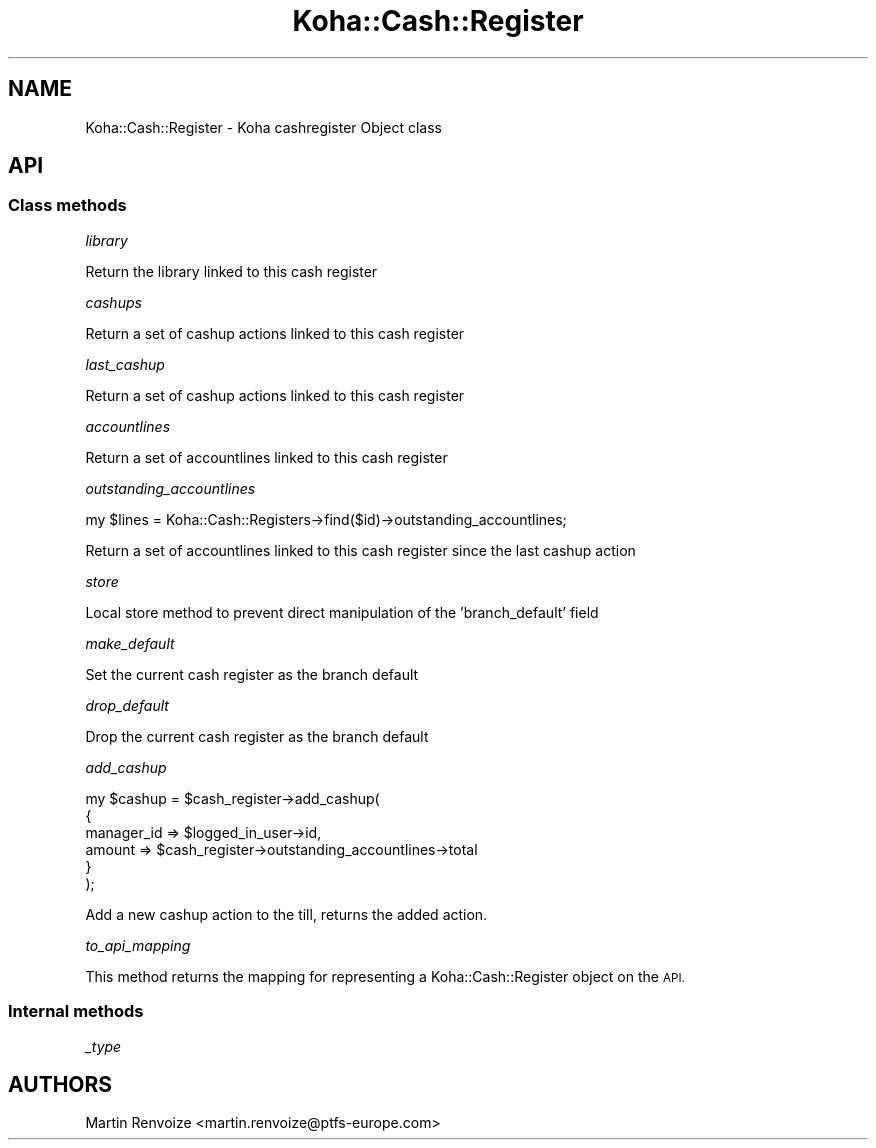 .\" Automatically generated by Pod::Man 4.14 (Pod::Simple 3.40)
.\"
.\" Standard preamble:
.\" ========================================================================
.de Sp \" Vertical space (when we can't use .PP)
.if t .sp .5v
.if n .sp
..
.de Vb \" Begin verbatim text
.ft CW
.nf
.ne \\$1
..
.de Ve \" End verbatim text
.ft R
.fi
..
.\" Set up some character translations and predefined strings.  \*(-- will
.\" give an unbreakable dash, \*(PI will give pi, \*(L" will give a left
.\" double quote, and \*(R" will give a right double quote.  \*(C+ will
.\" give a nicer C++.  Capital omega is used to do unbreakable dashes and
.\" therefore won't be available.  \*(C` and \*(C' expand to `' in nroff,
.\" nothing in troff, for use with C<>.
.tr \(*W-
.ds C+ C\v'-.1v'\h'-1p'\s-2+\h'-1p'+\s0\v'.1v'\h'-1p'
.ie n \{\
.    ds -- \(*W-
.    ds PI pi
.    if (\n(.H=4u)&(1m=24u) .ds -- \(*W\h'-12u'\(*W\h'-12u'-\" diablo 10 pitch
.    if (\n(.H=4u)&(1m=20u) .ds -- \(*W\h'-12u'\(*W\h'-8u'-\"  diablo 12 pitch
.    ds L" ""
.    ds R" ""
.    ds C` ""
.    ds C' ""
'br\}
.el\{\
.    ds -- \|\(em\|
.    ds PI \(*p
.    ds L" ``
.    ds R" ''
.    ds C`
.    ds C'
'br\}
.\"
.\" Escape single quotes in literal strings from groff's Unicode transform.
.ie \n(.g .ds Aq \(aq
.el       .ds Aq '
.\"
.\" If the F register is >0, we'll generate index entries on stderr for
.\" titles (.TH), headers (.SH), subsections (.SS), items (.Ip), and index
.\" entries marked with X<> in POD.  Of course, you'll have to process the
.\" output yourself in some meaningful fashion.
.\"
.\" Avoid warning from groff about undefined register 'F'.
.de IX
..
.nr rF 0
.if \n(.g .if rF .nr rF 1
.if (\n(rF:(\n(.g==0)) \{\
.    if \nF \{\
.        de IX
.        tm Index:\\$1\t\\n%\t"\\$2"
..
.        if !\nF==2 \{\
.            nr % 0
.            nr F 2
.        \}
.    \}
.\}
.rr rF
.\" ========================================================================
.\"
.IX Title "Koha::Cash::Register 3pm"
.TH Koha::Cash::Register 3pm "2025-09-25" "perl v5.32.1" "User Contributed Perl Documentation"
.\" For nroff, turn off justification.  Always turn off hyphenation; it makes
.\" way too many mistakes in technical documents.
.if n .ad l
.nh
.SH "NAME"
Koha::Cash::Register \- Koha cashregister Object class
.SH "API"
.IX Header "API"
.SS "Class methods"
.IX Subsection "Class methods"
\fIlibrary\fR
.IX Subsection "library"
.PP
Return the library linked to this cash register
.PP
\fIcashups\fR
.IX Subsection "cashups"
.PP
Return a set of cashup actions linked to this cash register
.PP
\fIlast_cashup\fR
.IX Subsection "last_cashup"
.PP
Return a set of cashup actions linked to this cash register
.PP
\fIaccountlines\fR
.IX Subsection "accountlines"
.PP
Return a set of accountlines linked to this cash register
.PP
\fIoutstanding_accountlines\fR
.IX Subsection "outstanding_accountlines"
.PP
.Vb 1
\&  my $lines = Koha::Cash::Registers\->find($id)\->outstanding_accountlines;
.Ve
.PP
Return a set of accountlines linked to this cash register since the last cashup action
.PP
\fIstore\fR
.IX Subsection "store"
.PP
Local store method to prevent direct manipulation of the 'branch_default' field
.PP
\fImake_default\fR
.IX Subsection "make_default"
.PP
Set the current cash register as the branch default
.PP
\fIdrop_default\fR
.IX Subsection "drop_default"
.PP
Drop the current cash register as the branch default
.PP
\fIadd_cashup\fR
.IX Subsection "add_cashup"
.PP
.Vb 6
\&    my $cashup = $cash_register\->add_cashup(
\&        {
\&            manager_id => $logged_in_user\->id,
\&            amount     => $cash_register\->outstanding_accountlines\->total
\&        }
\&    );
.Ve
.PP
Add a new cashup action to the till, returns the added action.
.PP
\fIto_api_mapping\fR
.IX Subsection "to_api_mapping"
.PP
This method returns the mapping for representing a Koha::Cash::Register object
on the \s-1API.\s0
.SS "Internal methods"
.IX Subsection "Internal methods"
\fI_type\fR
.IX Subsection "_type"
.SH "AUTHORS"
.IX Header "AUTHORS"
Martin Renvoize <martin.renvoize@ptfs\-europe.com>
